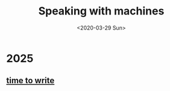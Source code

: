 #+TITLE: Speaking with machines
#+DATE: <2020-03-29 Sun>
#+OPTIONS: H:2 toc:nil num:nil

* 2025

** [[file:posts/time-to-write.org][time to write]]
